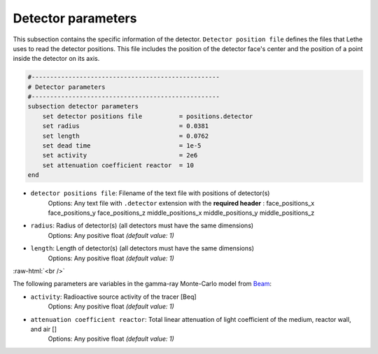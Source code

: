 Detector parameters
--------------------
.. role:: raw-html(raw)
    :format: html

This subsection contains the specific information of the detector. ``Detector position file`` defines the files that Lethe uses to read the detector positions. This file includes the position of the detector face's center and the position of a point inside the detector on its axis.

.. code-block:: text

    #---------------------------------------------------
    # Detector parameters
    #---------------------------------------------------
    subsection detector parameters
        set detector positions file          = positions.detector
        set radius                           = 0.0381
        set length                           = 0.0762
        set dead time                        = 1e-5
        set activity                         = 2e6
        set attenuation coefficient reactor  = 10
    end


- ``detector positions file``: Filename of the text file with positions of detector(s)
    Options: Any text file with ``.detector`` extension with the **required header** :
    face_positions_x face_positions_y face_positions_z middle_positions_x middle_positions_y middle_positions_z
- ``radius``: Radius of detector(s) (all detectors must have the same dimensions)
    Options: Any positive float *(default value: 1)*
- ``length``: Length of detector(s) (all detectors must have the same dimensions)
    Options: Any positive float *(default value: 1)*

:raw-html:`<br />`

The following parameters are variables in the gamma-ray Monte-Carlo model from `Beam <https://www.sciencedirect.com/science/article/abs/pii/0029554X78900812?via%3Dihub>`_:

- ``activity``: Radioactive source activity of the tracer [Beq]
    Options: Any positive float *(default value: 1)*
- ``attenuation coefficient reactor``: Total linear attenuation of light coefficient of the medium, reactor wall, and air []
    Options: Any positive float *(default value: 1)*